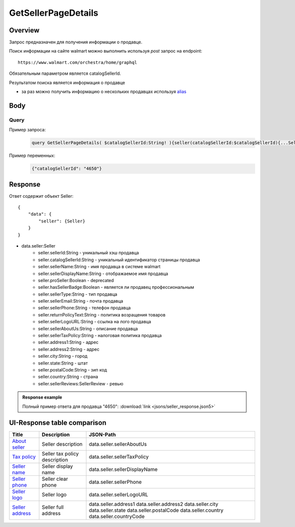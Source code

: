 GetSellerPageDetails
---------------------
Overview
~~~~~~~~~~~

..
    Overview для каждого запроса должно содержать:

        1. Предназначение.
        2. HTTP метод и endpoint.
        3. Описание свойств запроса.
        4. Описание ответа.
        5. Особенности.

.. Предназначение

Запрос предназначен для получения информации о продавце. \

.. HTTP метод и endpoint.

Поиск информации на сайте walmart можно выполнить используя `post` запрос на endpoint:
::

    https://www.walmart.com/orchestra/home/graphql

.. Описание свойств запроса.

Обязательным параметром является catalogSellerId.

.. Описание ответа.

Результатом поиска является информация о продавце \

.. Особенности

- за раз можно получить информацию о нескольких продавцах используя `alias <https://graphql.org/learn/queries/#aliases>`_

Body
~~~~~~~~~~~

Query
"""""""""""

.. function:: seller(...)

    .. admonition:: Schema reference
            :class: info

            Description: null

    :parameter String $catalogSellerId!:
        .. admonition:: Schema reference
                :class: info

                Description: catalog Seller Id  of primary seller of product

        Уникальный идентификатор страницы продавца. \

Пример запроса:
    .. code-block::

        query GetSellerPageDetails( $catalogSellerId:String! ){seller(catalogSellerId:$catalogSellerId){...SellerFragment}}fragment SellerFragment on Seller{sellerTaxPolicy catalogSellerId sellerId sellerName sellerDisplayName sellerPhone sellerEmail sellerType sellerDisplayName sellerLogoURL hasSellerBadge address1 address2 city state postalCode country countryCode}


Пример переменных:
    .. code-block::

       {"catalogSellerId": "4650"}

Response
~~~~~~~~~~~
Ответ содержит объект Seller:
::

    {
        "data": {
            "seller": {Seller}
        }
    }

- data.seller:Seller
    - seller.sellerId:String - уникальный хэш продавца
    - seller.catalogSellerId:String - уникальный идентификатор страницы продавца
    - seller.sellerName:String - имя продавца в системе walmart
    - seller.sellerDisplayName:String - отображаемое имя продавца
    - seller.proSeller:Boolean - deprecated
    - seller.hasSellerBadge:Boolean - является ли продавец профессиональным
    - seller.sellerType:String - тип продавца
    - seller.sellerEmail:String - почта продавца
    - seller.sellerPhone:String - телефон продавца
    - seller.returnPolicyText:String - политика возращения товаров
    - seller.sellerLogoURL:String - ссылка на лого продавца
    - seller.sellerAboutUs:String - описание продавца
    - seller.sellerTaxPolicy:String - налоговая политика продавца
    - seller.address1:String - адрес
    - seller.address2:String - адрес
    - seller.city:String - город
    - seller.state:String - штат
    - seller.postalCode:String - зип код
    - seller.country:String - страна
    - seller.sellerReviews:SellerReview - ревью


.. admonition:: Response example
    :class: note

    Полный пример ответа для продавца "4650": :download:`link <jsons/seller_response.json5>`

UI-Response table comparison
~~~~~~~~~~~~~~~~~~~~~~~~~~~~~~

.. _about: https://monosnap.com/file/ZFDseFYGv55yVbltJxOX8T5MMeIZRE
.. |about| replace:: About seller

.. _tax: https://monosnap.com/file/gFpVcvIXlCtgHTZvfAs86VCrhhYYwD
.. |tax| replace:: Tax policy

.. _name: https://monosnap.com/file/TvTmaxsPED9ncYQ6qyvMB2PYd7VqNC
.. |name| replace:: Seller name

.. _phone: https://monosnap.com/file/8romvcLL0bYWFDvM70fw2SVVR1dpf4
.. |phone| replace:: Seller phone

.. _logo: https://monosnap.com/file/f0fn2xDt8DP3PVhXxLXyUBOLj0TXgo
.. |logo| replace:: Seller logo

.. _address: https://monosnap.com/file/unmFpLbDFLeftb3ypMPC1K3omCbEl7
.. |address| replace:: Seller address


+------------+-------------------------------+-------------------------------+
| Title      | Description                   | JSON-Path                     |
+============+===============================+===============================+
| |about|_   | Seller description            | data.seller.sellerAboutUs     |
+------------+-------------------------------+-------------------------------+
| |tax|_     | Seller tax policy description | data.seller.sellerTaxPolicy   |
+------------+-------------------------------+-------------------------------+
| |name|_    | Seller display name           | data.seller.sellerDisplayName |
+------------+-------------------------------+-------------------------------+
| |phone|_   | Seller clear phone            | data.seller.sellerPhone       |
+------------+-------------------------------+-------------------------------+
| |logo|_    | Seller logo                   | data.seller.sellerLogoURL     |
+------------+-------------------------------+-------------------------------+
| |address|_ | Seller full address           | data.seller.address1          |
|            |                               | data.seller.address2          |
|            |                               | data.seller.city              |
|            |                               | data.seller.state             |
|            |                               | data.seller.postalCode        |
|            |                               | data.seller.country           |
|            |                               | data.seller.countryCode       |
+------------+-------------------------------+-------------------------------+

